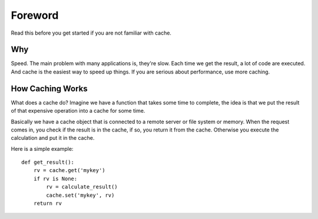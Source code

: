 .. _foreword:

Foreword
========

Read this before you get started if you are not familiar with cache.


Why
---

Speed.  The main problem with many applications is, they're slow.  Each time
we get the result, a lot of code are executed.  And cache is the easiest way
to speed up things.  If you are serious about performance, use more caching.


How Caching Works
-----------------

What does a cache do?  Imagine we have a function that takes some time to
complete, the idea is that we put the result of that expensive operation into
a cache for some time.

Basically we have a cache object that is connected to a remote server or file
system or memory.  When the request comes in, you check if the result is
in the cache, if so, you return it from the cache.  Otherwise you execute the
calculation and put it in the cache.

Here is a simple example::

    def get_result():
        rv = cache.get('mykey')
        if rv is None:
            rv = calculate_result()
            cache.set('mykey', rv)
        return rv
